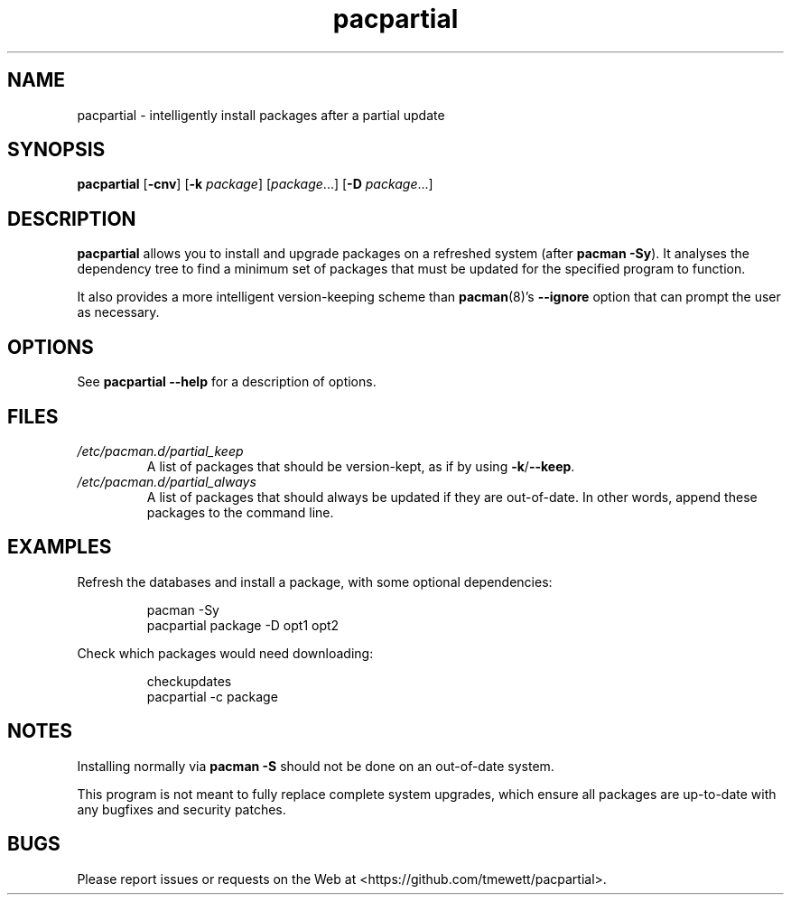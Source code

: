 .TH pacpartial 8
.SH NAME
pacpartial \- intelligently install packages after a partial update
.SH SYNOPSIS
.B pacpartial
[\fB\-cnv\fR] [\fB\-k \fIpackage\fR] [\fIpackage\fR...] [\fB\-D \fIpackage\fR...]
.SH DESCRIPTION
.B pacpartial
allows you to install and upgrade packages on a refreshed system (after \fBpacman \-Sy\fR).
It analyses the dependency tree to find a minimum set of packages that must be updated for the specified program to function.
.PP
It also provides a more intelligent version-keeping scheme than
.BR pacman (8)'s \ \-\-ignore
option that can prompt the user as necessary.
.SH OPTIONS
See
.B pacpartial --help
for a description of options.
.SH FILES
.TP
.I /etc/pacman.d/partial_keep
A list of packages that should be version-kept, as if by using
.BR \-k / \-\-keep \.
.TP
.I /etc/pacman.d/partial_always
A list of packages that should always be updated if they are out-of-date.
In other words, append these packages to the command line.
.SH EXAMPLES
Refresh the databases and install a package, with some optional dependencies:
.PP
.nf
.RS
pacman -Sy
pacpartial package -D opt1 opt2
.RE
.fi
.PP
Check which packages would need downloading:
.PP
.nf
.RS
checkupdates
pacpartial -c package
.RE
.fi
.SH NOTES
Installing normally via
.B pacman \-S
should not be done on an out-of-date system.

This program is not meant to fully replace complete system upgrades, which ensure all packages are up-to-date with any bugfixes and security patches.
.SH BUGS
Please report issues or requests on the Web at <https://github.com/tmewett/pacpartial>.
